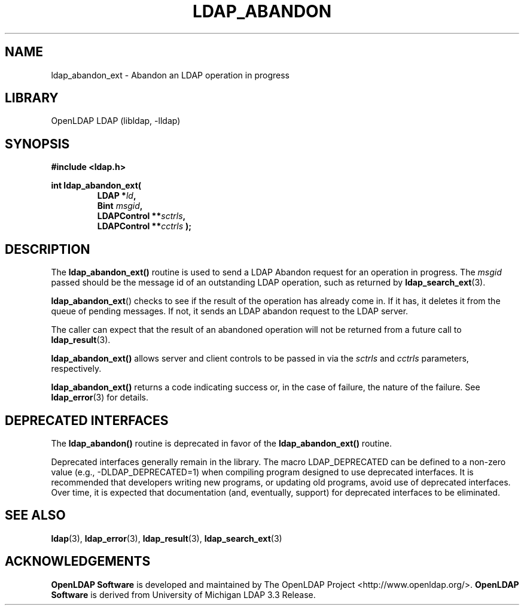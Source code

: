 .TH LDAP_ABANDON 3 "2008/07/16" "OpenLDAP 2.4.11"
.\" $OpenLDAP: pkg/ldap/doc/man/man3/ldap_abandon.3,v 1.17.2.4 2008/02/11 23:26:39 kurt Exp $
.\" Copyright 1998-2008 The OpenLDAP Foundation All Rights Reserved.
.\" Copying restrictions apply.  See COPYRIGHT/LICENSE.
.SH NAME
ldap_abandon_ext \- Abandon an LDAP operation in progress
.SH LIBRARY
OpenLDAP LDAP (libldap, -lldap)
.SH SYNOPSIS
.nf
.B
#include <ldap.h>
.LP
.ft B
int ldap_abandon_ext(
.RS
.ft B
LDAP *\fIld\fB,
Bint \fImsgid\fB,
LDAPControl **\fIsctrls\fB,
LDAPControl **\fIcctrls\fB );
.RE
.fi
.SH DESCRIPTION
The
.B ldap_abandon_ext()
routine is used to send a LDAP Abandon request for an
operation in progress.  The \fImsgid\fP passed should be the
message id of an outstanding LDAP operation, such as returned by
.BR ldap_search_ext (3).
.LP
.BR ldap_abandon_ext ()
checks to see if the result of the operation has already come in.  If it
has, it deletes it from the queue of pending messages.  If not,
it sends an LDAP abandon request to the LDAP server.
.LP
The caller can expect that the result of an abandoned operation
will not be returned from a future call to
.BR ldap_result (3).
.LP
.B ldap_abandon_ext()
allows server and client controls to be passed in via the
.I sctrls
and
.I cctrls
parameters, respectively.
.LP
.B ldap_abandon_ext()
returns a code indicating success or, in the case of failure, the
nature of the failure.  See
.BR ldap_error (3)
for details.
.SH DEPRECATED INTERFACES
The
.B ldap_abandon()
routine is deprecated in favor of the
.B ldap_abandon_ext()
routine.
.LP
Deprecated interfaces generally remain in the library.  The macro
LDAP_DEPRECATED can be defined to a non-zero value
(e.g., -DLDAP_DEPRECATED=1) when compiling program designed to use
deprecated interfaces.  It is recommended that developers writing new
programs, or updating old programs, avoid use of deprecated interfaces.
Over time, it is expected that documentation (and, eventually, support) for
deprecated interfaces to be eliminated.

.SH SEE ALSO
.BR ldap (3),
.BR ldap_error (3),
.BR ldap_result (3),
.BR ldap_search_ext (3)
.SH ACKNOWLEDGEMENTS
.\" Shared Project Acknowledgement Text
.B "OpenLDAP Software"
is developed and maintained by The OpenLDAP Project <http://www.openldap.org/>.
.B "OpenLDAP Software"
is derived from University of Michigan LDAP 3.3 Release.

